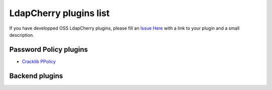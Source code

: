 LdapCherry plugins list
=======================

If you have developped OSS LdapCherry plugins, please fill an `Issue Here <https://github.com/kakwa/ldapcherry/issues>`_ 
with a link to your plugin and a small description.

Password Policy plugins
-----------------------

* `Cracklib PPolicy <https://github.com/kakwa/ldapcherry-ppolicy-cracklib>`_

Backend plugins
---------------

